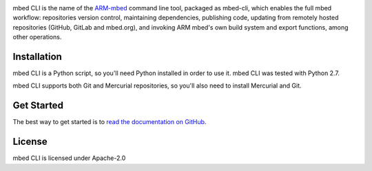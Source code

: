 .. image:: https://circleci.com/gh/ARMmbed/mbed-cli.svg?style=svg

mbed CLI is the name of the `ARM-mbed <https://mbed.org>`_ command line tool, packaged as mbed-cli, which enables the full mbed workflow: repositories version control, maintaining dependencies, publishing code, updating from remotely hosted repositories (GitHub, GitLab and mbed.org), and invoking ARM mbed's own build system and export functions, among other operations.


Installation
============
mbed CLI is a Python script, so you'll need Python installed in order to use it. mbed CLI was tested with Python 2.7.

mbed CLI supports both Git and Mercurial repositories, so you'll also need to install Mercurial and Git.

Get Started
===========
The best way to get started is to `read the documentation on GitHub <https://github.com/ARMmbed/mbed-cli/blob/master/README.md>`_.

License
=======
mbed CLI is licensed under Apache-2.0
